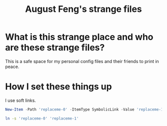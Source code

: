 #+TITLE: August Feng's strange files

* What is this strange place and who are these strange files?

This is a safe space for my personal config files and their friends to print in peace.

* How I set these things up

I use soft links. 

#+NAME: Windows
#+BEGIN_SRC powershell
New-Item -Path 'replaceme-0' -ItemType SymbolicLink -Value 'replaceme-1'
#+END_SRC

#+NAME: Linux
#+BEGIN_SRC bash
ln -s 'replaceme-0' 'replaceme-1'
#+END_SRC

